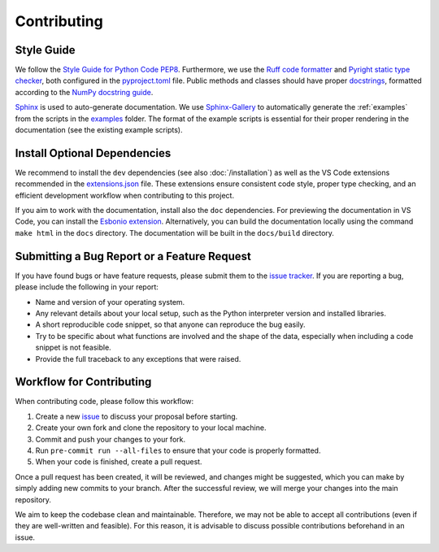 Contributing
============

Style Guide
-----------

We follow the `Style Guide for Python Code PEP8 <https://peps.python.org/pep-0008/>`_. Furthermore, we use the `Ruff code formatter <https://github.com/astral-sh/ruff>`_ and `Pyright static type checker <https://github.com/microsoft/pyright>`_, both configured in the `pyproject.toml <https://github.com/Aalto-Electric-Drives/motulator/blob/main/pyproject.toml>`_ file.
Public methods and classes should have proper `docstrings <https://peps.python.org/pep-0257/>`_, formatted according to the `NumPy docstring guide <https://numpydoc.readthedocs.io/en/latest/format.html>`_.

`Sphinx <https://www.sphinx-doc.org>`_ is used to auto-generate documentation. We use `Sphinx-Gallery <https://sphinx-gallery.github.io/stable/index.html>`_ to automatically generate the :ref:`examples` from the scripts in the `examples <https://github.com/Aalto-Electric-Drives/motulator/tree/main/examples>`_ folder. The format of the example scripts is essential for their proper rendering in the documentation (see the existing example scripts).

Install Optional Dependencies
-----------------------------

We recommend to install the ``dev`` dependencies (see also :doc:`/installation`) as well as the VS Code extensions recommended in the `extensions.json <https://github.com/Aalto-Electric-Drives/motulator/blob/main/.vscode/extensions.json>`_ file. These extensions ensure consistent code style, proper type checking, and an efficient development workflow when contributing to this project.

If you aim to work with the documentation, install also the ``doc`` dependencies. For previewing the documentation in VS Code, you can install the `Esbonio extension <https://marketplace.visualstudio.com/items?itemName=swyddfa.esbonio>`_. Alternatively, you can build the documentation locally using the command ``make html`` in the ``docs`` directory. The documentation will be built in the ``docs/build`` directory.

Submitting a Bug Report or a Feature Request
--------------------------------------------

If you have found bugs or have feature requests, please submit them to the `issue tracker <https://github.com/Aalto-Electric-Drives/motulator/issues>`_. If you are reporting a bug, please include the following in your report:

- Name and version of your operating system.
- Any relevant details about your local setup, such as the Python interpreter version and installed libraries.
- A short reproducible code snippet, so that anyone can reproduce the bug easily.
- Try to be specific about what functions are involved and the shape of the data, especially when including a code snippet is not feasible.
- Provide the full traceback to any exceptions that were raised.

Workflow for Contributing
-------------------------

When contributing code, please follow this workflow:

1. Create a new `issue <https://guides.github.com/features/issues/>`_ to discuss your proposal before starting.
2. Create your own fork and clone the repository to your local machine.
3. Commit and push your changes to your fork.
4. Run ``pre-commit run --all-files`` to ensure that your code is properly formatted.
5. When your code is finished, create a pull request.

Once a pull request has been created, it will be reviewed, and changes might be suggested, which you can make by simply adding new commits to your branch. After the successful review, we will merge your changes into the main repository.

We aim to keep the codebase clean and maintainable. Therefore, we may not be able to accept all contributions (even if they are well-written and feasible). For this reason, it is advisable to discuss possible contributions beforehand in an issue.
